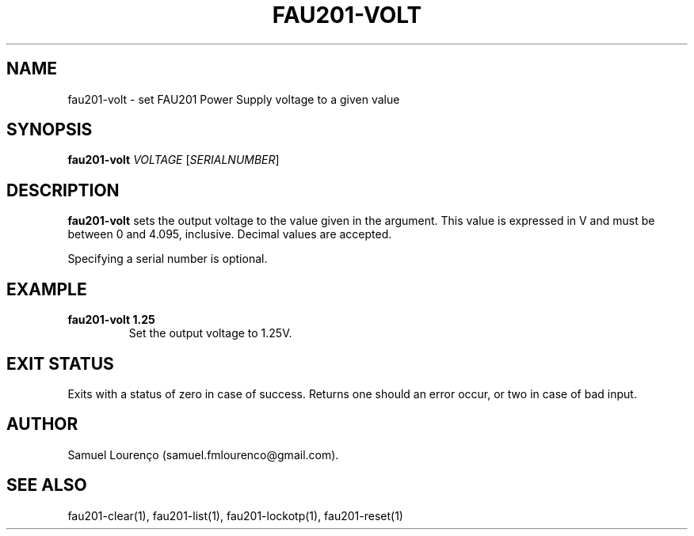 .TH FAU201-VOLT 1
.SH NAME
fau201-volt \- set FAU201 Power Supply voltage to a given value
.SH SYNOPSIS
.B fau201-volt
.I VOLTAGE
.RI [ SERIALNUMBER ]
.SH DESCRIPTION
.B fau201-volt
sets the output voltage to the value given in the argument. This value is
expressed in V and must be between 0 and 4.095, inclusive. Decimal values are
accepted.

Specifying a serial number is optional.
.SH EXAMPLE
.TP
.B fau201-volt 1.25
Set the output voltage to 1.25V.
.SH "EXIT STATUS"
Exits with a status of zero in case of success. Returns one should an error
occur, or two in case of bad input.
.SH AUTHOR
Samuel Lourenço (samuel.fmlourenco@gmail.com).
.SH "SEE ALSO"
fau201-clear(1), fau201-list(1), fau201-lockotp(1), fau201-reset(1)
